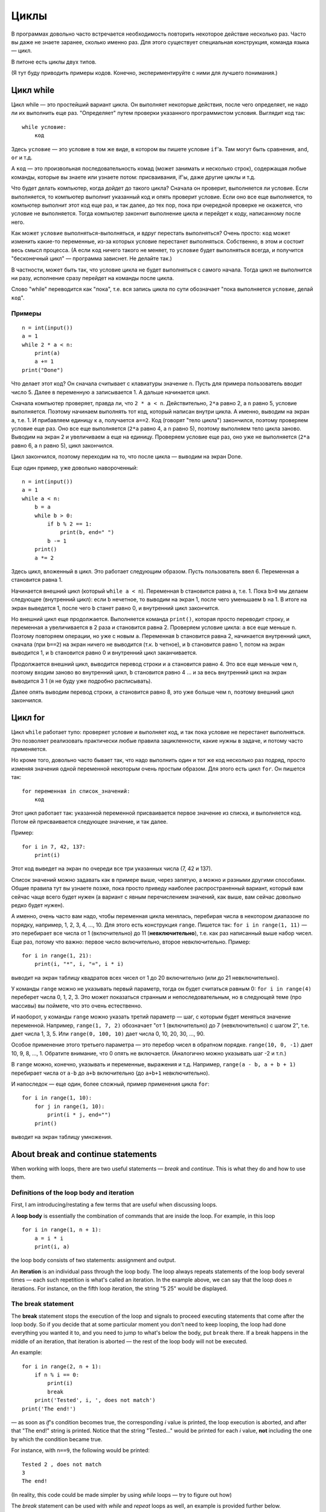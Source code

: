 .. highlight:: python

Циклы
=====

В программах довольно часто встречается необходимость повторить
некоторое действие несколько раз. Часто вы даже не знаете заранее,
сколько именно раз. Для этого существует специальная конструкция,
команда языка — цикл.

В питоне есть циклы двух типов.

(Я тут буду приводить примеры кодов. Конечно, экспериментируйте с ними
для лучшего понимания.)

Цикл while
----------

Цикл while — это простейший вариант цикла. Он выполняет некоторые
действия, после чего определяет, не надо ли их выполнить еще раз.
"Определяет" путем проверки указанного программистом условия. Выглядит
код так:

::

    while условие:
        код

Здесь ``условие`` — это условие в том же виде, в котором вы пишете
условие ``if``'а. Там могут быть сравнения, ``and``, ``or`` и т.д.

А ``код`` — это произвольная последовательность комад (может занимать и
несколько строк), содержащая любые команды, которые вы знаете или
узнаете потом: присваивания, if'ы, даже другие циклы и т.д.

Что будет делать компьютер, когда дойдет до такого цикла? Сначала он
проверит, выполняется ли условие. Если выполняется, то компьютер
выполнит указанный код и опять проверит условие. Если оно все еще
выполняется, то компьютер выполнит этот код еще раз, и так далее, до тех
пор, пока при очередной проверке не окажется, что условие не
выполняется. Тогда компьютер закончит выполнение цикла и перейдет к
коду, написанному после него.

Как может ``условие`` выполняться-выполняться, и вдруг перестать
выполняться? Очень просто: ``код`` может изменить какие-то переменные,
из-за которых условие перестанет выполняться. Собственно, в этом и
состоит весь смысл процесса. (А если ``код`` ничего такого не меняет, то
``условие`` будет выполняться всегда, и получится "бесконечный цикл" —
программа зависнет. Не делайте так.)

В частности, может быть так, что условие цикла не будет выполняться с
самого начала. Тогда цикл не выполнится ни разу, исполнение сразу
перейдет на команды после цикла.

Слово "while" переводится как "пока", т.е. вся запись цикла по сути
обозначает "пока выполняется ``условие``, делай ``код``".

Примеры
~~~~~~~

::

    n = int(input())
    a = 1
    while 2 * a < n:
        print(a)
        a += 1
    print("Done")

Что делает этот код? Он сначала считывает с клавиатуры значение ``n``.
Пусть для примера пользователь вводит число 5. Далее в переменную ``a``
записывается 1. А дальше начинается цикл.

Сначала компьютер проверяет, правда ли, что ``2 * a < n``.
Действительно, ``2*a`` равно 2, а ``n`` равно 5, условие выполняется.
Поэтому начинаем выполнять тот код, который написан внутри цикла. А
именно, выводим на экран ``a``, т.е. 1. И прибавляем единицу к ``a``,
получается ``a==2``. Код (говорят "тело цикла") закончился, поэтому
проверяем условие еще раз. Оно все еще выполняется (``2*a`` равно 4, а
``n`` равно 5), поэтому выполняем тело цикла заново. Выводим на экран 2
и увеличиваем ``a`` еще на единицу. Проверяем условие еще раз, оно уже
не выполняется (``2*a`` равно 6, а ``n`` равно 5), цикл закончился.

Цикл закончился, поэтому переходим на то, что после цикла — выводим на
экран Done.

Еще один пример, уже довольно навороченный:

::

    n = int(input())
    a = 1
    while a < n:
        b = a
        while b > 0:
            if b % 2 == 1:
                print(b, end=" ")
            b -= 1
        print()
        a *= 2

Здесь цикл, вложенный в цикл. Это работает следующим образом. Пусть
пользователь ввел 6. Переменная ``a`` становится равна 1.

Начинается внешний цикл (который ``while a < n``). Переменная ``b``
становится равна ``a``, т.е. 1. Пока ``b>0`` мы делаем следующее
(внутренний цикл): если ``b`` нечетное, то выводим на экран 1, после
чего уменьшаем ``b`` на 1. В итоге на экран выведется 1, после чего
``b`` станет равно 0, и внутренний цикл закончится.

Но внешний цикл еще продолжается. Выполняется команда ``print()``,
которая просто переводит строку, и переменная ``a`` увеличивается в 2
раза и становится равна 2. Проверяем условие цикла: ``a`` все еще меньше
``n``. Поэтому повторяем операции, но уже с новым ``a``. Переменная
``b`` становится равна 2, начинается внутренний цикл, сначала (при
``b==2``) на экран ничего не выводится (т.к. ``b`` четное), и ``b``
становится равно 1, потом на экран выводится 1, и ``b`` становится равно
0 и внутренний цикл заканчивается.

Продолжается внешний цикл, выводится перевод строки и ``a`` становится
равно 4. Это все еще меньше чем ``n``, поэтому входим заново во
внутренний цикл, ``b`` становится равно 4 ... и за весь внутренний цикл
на экран выводится 3 1 (я не буду уже подробно расписывать).

Далее опять выводим перевод строки, ``a`` становится равно 8, это уже
больше чем ``n``, поэтому внешний цикл закончился.

Цикл for
--------

Цикл ``while`` работает тупо: проверяет условие и выполняет код, и так
пока условие не перестанет выполняться. Это позволяет реализовать
практически любые правила зацикленности, какие нужны в задаче, и потому
часто применяется.

Но кроме того, довольно часто бывает так, что надо выполнить один и тот
же код несколько раз подряд, просто изменяя значения одной переменной
некоторым очень простым образом. Для этого есть цикл ``for``. Он пишется
так:

::

    for переменная in список_значений:
        код

Этот цикл работает так: указанной переменной присваивается первое
значение из списка, и выполняется код. Потом ей присваивается следующее
значение, и так далее.

Пример:

::

    for i in 7, 42, 137:
        print(i)

Этот код выведет на экран по очереди все три указанных числа (7, 42 и
137).

Список значений можно задавать как в примере выше, через запятую, а
можно и разными другими способами. Общие правила тут вы узнаете позже,
пока просто приведу наиболее распространенный вариант, который вам
сейчас чаще всего будет нужен (а вариант с явным перечислением значений,
как выше, вам сейчас довольно редко будет нужен).

А именно, очень часто вам надо, чтобы переменная цикла менялась,
перебирая числа в некотором диапазоне по порядку, например, 1, 2, 3, 4,
..., 10. Для этого есть конструкция ``range``. Пишется так:
``for i in range(1, 11)`` — это перебирает все числа от 1 (включительно)
до 11 (**невключительно**), т.е. как раз написанный выше набор чисел.
Еще раз, потому что важно: первое число включительно, второе
невключительно. Пример:

::

    for i in range(1, 21):
        print(i, "*", i, "=", i * i)

выводит на экран таблицу квадратов всех чисел от 1 до 20 включительно
(или до 21 невключительно).

У команды ``range`` можно не указывать первый параметр, тогда он будет
считаться равным 0: ``for i in range(4)`` переберет числа 0, 1, 2, 3.
Это может показаться странным и непоследовательным, но в следующей теме
(про массивы) вы поймете, что это очень естественно.

И наоборот, у команды ``range`` можно указать третий параметр — шаг, с
которым будет меняться значение переменной. Например, ``range(1, 7, 2)``
обозначает "от 1 (включительно) до 7 (невключительно) с шагом 2", т.е.
дает числа 1, 3, 5. Или ``range(0, 100, 10)`` дает числа 0, 10, 20, 30,
..., 90.

Особое применение этого третьего параметра — это перебор чисел в
обратном порядке. ``range(10, 0, -1)`` дает 10, 9, 8, ..., 1. Обратите
внимание, что 0 опять не включается. (Аналогично можно указывать шаг -2
и т.п.)

В ``range`` можно, конечно, указывать и переменные, выражения и т.д.
Например, ``range(a - b, a + b + 1)`` перебирает числа от ``a-b`` до
``a+b`` включительно (до ``a+b+1`` невключительно).

И напоследок — еще один, более сложный, пример применения цикла ``for``:

::

    for i in range(1, 10):
        for j in range(1, 10):
            print(i * j, end="")
        print()

выводит на экран таблицу умножения.

About break and continue statements
----------------------------

When working with loops, there are two useful statements — *break* and
*continue*. This is what they do and how to use them.

Definitions of the loop body and iteration
~~~~~~~~~~~~~~~~~~~~~~~~~~~~~

First, I am introducing/restating a few terms that are useful when discussing
loops.

A **loop body** is essentially the combination of commands that are inside the
loop. For example, in this loop

::

    for i in range(1, n + 1):
        a = i * i
        print(i, a)


the loop body consists of two statements: assignment and output.

An **iteration** is an individual pass through the loop body. The loop
always repeats statements of the loop body several times — each such
repetition is what's called an iteration. In the example above, we can say that
the loop does *n* iterations. For instance, on the fifth
loop iteration, the string "5 25" would be displayed.

The break statement
~~~~~~~~~~~~~

The **break** statement stops the execution of the loop and signals to proceed
executing statements that come after the loop body. So if you decide
that at some particular moment you don't need to keep looping, the loop had done
everything you wanted it to, and you need to jump to what's below the body,
put ``break`` there. If a break happens in the middle of an iteration,
that iteration is aborted — the rest of the loop body will not be executed.

An example:

::

    for i in range(2, n + 1):
        if n % i == 0:
            print(i)
            break
        print('Tested', i, ', does not match')
    print('The end!')

— as soon as *if*'s condition becomes true, the corresponding *i* value
is printed, the loop execution is aborted, and after that "The end!" string
is printed. Notice that the string "Tested..." would be printed
for each *i* value, **not** including the one by which the condition became
true.

For instance, with ``n==9``, the following would be printed:

::

    Tested 2 , does not match
    3
    The end!

(In reality, this code could be made simpler by using *while* loops —
try to figure out how)

The *break* statement can be used with *while* and *repeat* loops as well,
an example is provided further below.

Команда continue
~~~~~~~~~~~~~~~~

Команда continue обозначает прервать выполнение текущей итерации цикла и
начать следующую итерацию. Т.е. как будто бы, не доделывая то, что
написано ниже в теле цикла, прыгнуть на начало цикла, при этом выполнив
все действия, которые должны быть выполнены после очередной итерации —
т.е. в цикле for увеличив значение счетчика цикла на 1, а в циклах
while/repeat проверив условие и, если оно не выполняется, то вообще
прервав работу.

Пример:

::

    for i in range(2, n):
        if n % i != 0:
            print('Попробовали', i, ', не подходит')
            continue
        print(n, 'делится на', i)

— здесь цикл пройдется по всем числам от ``2`` до ``n-1`` и для каждого выведет,
делится ли ``n`` на ``i`` или нет. Например, при ``n==9`` вывод будет такой:

::

    Попробовали 2 , не подходит
    9 делится на 3
    Попробовали 4 , не подходит
    ...
    Попробовали 8 , не подходит

Пройдем подробнее по началу выполнения этого кода. Сначала i становится
равным 2. Смотрим: ``9 % 2 != 0`` — значит, идем внутрь if. Выводим на
экран "Попробовали...", и далее идет команда continue. Значит, сразу
идем на следующую итерацию: увеличиваем ``i`` (!), оно становится равным 3,
и идем на начало цикла. ``9 % 3 == 0``, поэтому в if не идем, выводим "9
делится на 3", итерация закончилась — увеличиваем ``i`` и идем на следующую
итерацию. И так далее.

Конечно, в этом примере можно было бы обойтись и без ``continue``, просто
написать ``else``. Это было бы проще. Но бывает, что вам надо перебрать
числа, и есть много случаев, когда какое-то число вам не надо
рассматривать. Тогда писать кучу ``else`` было бы намного сложнее, чем
несколько ``continue``. Например (пример выдуман из головы, но подобные
случаи бывают):

::

    for i in range(n):
        # нам не нужны числа, делящиеся на 5
        if i % 5 == 0:
            continue
        # нам не нужны числа, квадрат которых дает остаток 4 при делении на 7
        # обратите внимание, что мы можем делать какие-то действия до проверки условий
        p = i * i
        if p % 7 == 4:
            continue
        # все оставшиеся числа нам нужны,
        # поэтому здесь делаем какую-нибудь сложную обработку из многих команд
        ...

— тут намного более понятно, что вы имели в виду, чем если бы вы писали
с ``else``. С ``else`` тому, кто будет читать ваш код, пришлось бы смотреть, где
``else`` заканчивается, и вдруг после конца ``else`` идут еще какие-нибудь
команды, а здесь все понятно: если ``if`` выполняется, то пропускается все
оставшееся тело цикла.

while True и break
~~~~~~~~~~~~~~~~~~~~~

Один важный случай применения команды ``break`` состоит в следующем. Часто
бывает так, что вам надо повторять какую-то последовательность действий,
и проверять условие окончания вам хочется в середине этой
последовательности. Например, вам надо считывать с клавиатуры числа,
пока не будет введен ноль. Все числа, кроме нуля, надо как-то
обрабатывать (для простоты будем считать, что выводить на экран — это
нам не существенно).

Естественная последовательность действий следующая:

::

    считать число
    если ноль, то прерваться
    вывести это число на экран
    считать число
    если ноль, то прерваться
    вывести это число на экран
    ...

Очень четко видна цикличность, но если вы попытаетесь написать цикл без
команды ``break``, ничего хорошего у вас не получится.

У вас будет несколько вариантов: например, так

::

    a = int(input())
    while a != 0:
        print(a)
        a = int(input())

Фактически вы "разрезали" циклическую последовательность действий на
проверке условия окончания цикла, и в результате были вынуждены команду
считывания числа задублировать: она у вас один раз перед циклом, и один
раз в конце цикла. Дублирование кода — это не очень хорошо (если вам
придется его менять, вы можете забыть, что один и тот же код в двух
местах); если у вас вместо считывания числа будет чуть более сложный
код, то будет еще хуже. Кроме того, в этой реализации не очень хорошо,
что у вас в пределах одной итерации цикла есть разные значения
переменной ``a``, было бы проще, если бы каждая итерация цикла
соответствовала работе только с одним введенным числом.

Второй вариант, который вам может придти в голову, такой:

::

    a = 1
    while a != 0:
        a = int(input())
        if a != 0:
            print(a)

Этот вариант лучше в том смысле, что каждая итерация работает только с
одним числом, но у него все равно есть недостатки. Во-первых, есть
искуственная команда ``a = 1`` перед циклом. Во-вторых, условие ``a != 0``
дублируется; если вам придется его менять, вы можете забыть, что оно
написано в двух местах. В-третьих, у вас *основная* ветка выполнения
цикла, ветка, по которой будет выполняться большинство итераций, попала
в ``if``. Это не очень удобно с точки зрения кода: все-таки все числа, кроме
последнего, будут не нулевыми, поэтому хотелось бы написать такой код, в
котором обработка случая ``a = 0`` не потребует заворачивания основного
варианта в ``if`` — так просто читать удобнее (особенно если бы у нас было
бы не просто ``print(a)``, а существенно более сложный код обработки
очередного числа, сам включающий несколько ``if``'ов и т.п.).

Но можно сделать следующим образом:

::

    while 0 == 0:
        a = int(input())
        if a == 0:
            break
        print(a)

Искусственная конструкция ``0==0`` — это условие, которое всегда верно: нам
надо, чтобы ``while`` выполнялся до бесконечности, и мог бы завершиться
только по ``break``. На самом деле в питоне есть специальное слово ``True``,
которое обозначает условие, которое всегда верно (и симметричное слово
``False``, которое обозначает условие, которое не верно никогда).
Соответственно, еще лучше писать ``while True:``...

Этот вариант свободен от всех указанных выше недостатков. Каждая
итерация работает с очередным числом, код считывания не дублируется, код
проверки не дублируется, общая последовательность действий понятна, и
основная ветка выполнения цикла находится в основном коде.

Вот так и следует писать любые циклы, в которых проверка условия нужна
*в середине* тела цикла:

::

    while True:
        что-то сделали
        if надо завершить работу:
            break
        сделали что-то еще

Примеры решения задач
---------------------

Приведу несколько примеров задач, аналогичных тем, которые встречаются на олимпиадах
и в моем курсе.

.. task::

    В классе :math:`N` школьников. На уроке физкультуры тренер говорит «на первый-второй рассчитайтесь».
    Выведите, что скажут ученики.

    **Входные данные**: Вводится одно целое число — количество человек в классе.

    **Входные данные**: Выведите последовательность чисел 1 и 2, в том порядке, как будут говорить школьники.

    **Пример**:

    Входные данные::

        5

    Выходные данные::

        1
        2
        1
        2
        1
    |
    |
    |

Сначала, конечно, считываем :math:`N`::

    n = int(input())

Самое главное в задачах на циклы — понять, какая операция будет повторяться, и сколько раз или до какого условия,
и чему будет соответствовать каждое повторение (итерация) цикла.
В этой задаче более-менее понятно: надо :math:`N` раз вывести число, и каждая итерация
будет соответствовать одному школьнику. Поэтому логично написать цикл ``for i in range(n)``,
он как раз осуществит :math:`N` повторений.

Дальше надо понять, что делать внутри каждого повторения. Здесь надо решить, что выводить — 1 или 2 —
и соответственно вывести. В цикле ``for`` у нас как раз есть переменная ``i``, которая хранит номер текущего школьника.
(Это очень важный момент — внутри цикла вы должны писать общий код, который будет работать
в общем виде на каждой итерации, и обычно как раз стоит опираться на какие-то переменные,
отражающие текущее состояние, в цикле ``for`` это обычно переменная цикла.)

Ясно, что число, которое надо вывести, зависит от четности ``i``. Надо еще учесть,
что итерация цикла (``range(n)``) начинается с нуля, поэтому общий код получается такой::

    n = int(input())
    for i in range(n):
        if i % 2 == 0:
            print(1)
        else:
            print(2)

.. task::

    Вводятся :math:`N` чисел. Посчитайте, сколько среди них четных.

    **Входные данные**: На первой строке вводится одно число :math:`N`. Далее следуют :math:`N` строк по одному числу на каждой — заданные числа.

    **Входные данные**: Выведите ответ на задачу.

    **Пример**:

    Входные данные::

        4
        10
        11
        12
        13

    Выходные данные::

        2
    |
    |
    |

Здесь вы сталкиваетесь с тем, что заранее (на этапе написания программы) вы не знаете, сколько чисел надо будет вводить.
Вы должны сначала ввести число :math:`N`, а потом еще :math:`N` чисел, т.е. если вам первым числом вводят 3, значит, дальше будет еще 3 числа,
а если первым числом вводят 137, то дальше будет еще 137 чисел. Это радикально отличается от того, что вы делали раньше,
когда вы знали, например, что всегда вводится ровно 6 чисел.

Но как раз циклы и позволяют повторить некоторую операцию заданное число раз, причем на этапе написания программы
вам не обязательно знать, сколько раз надо это делать. В примере выше внутри цикла вы выводили данные,
а тут по смыслу задачи внутри цикла вам придется *считывать* данные.

Вы считываете сначала :math:`N`::

    n = int(input())

а дальше вам надо написать цикл, повторяющийся :math:`N` раз, и внутри цикла считывать числа::

    for i in range(n):
        x = int(input())
        ...

Дальше надо у каждого числа проверить, четное ли оно: ``if x % 2 == 0``, ну и если четное, то увеличить счетчик четных чисел на единицу.
Такой счетчик, естественно, надо завести заранее. 

Итого получаем::

    n = int(input())
    k = 0
    for i in range(n):
        x = int(input())
        if x % 2 == 0:
            k += 1
    print(k)

Обратите внимание, что вывод ответа (``k``) надо делать после окончания цикла, поэтому команда ``print`` пишется без отступа.

.. task::

    Посчитайте сумму :math:`1+2+3+\ldots+N`.

    **Входные данные**: Вводится одно целое число :math:`N`.

    **Входные данные**: Выведите искомую сумму.

    **Пример**:

    Входные данные::

        2

    Выходные данные::

        3

    Входные данные::

        5

    Выходные данные::

        15
    |
    |
    |

(Конечно, эту задачу можно решить известной формулой,
но давайте все-таки напишем цикл.)

(Обратите еще внимание, что ввод 2 корректен, и ответ на 2 равен 3, несмотря на то, что в формуле написана и двойка, и тройка, и :math:`N`.
Это стандартная особенность таких математических обозначений: в формуле с многоточием пишется побольше слагаемых,
чтобы была понятна логика, но если :math:`N` маленькое, то просто остается только столько слагаемых, сколько надо.)

В такой задаче полезно подумать, как бы вы считали ответ вручную.
Часто говорят: сложил бы все числа.
Но если подумать, вы же не сможете сложить сразу все пять чисел.
Вы наверняка будете складывать числа по очереди:
сначала к 1 прибавляете 2, потом к результату прибавляете 3,
потом к результату прибавляете 4, и т.д.

Соответственно, какая картина вырисовывается: у вас много раз повторяется
одно и то же действие: к текущей сумме прибавить очередное число. Значит, нам, во-первых,
явно нужен цикл, перебирающий числа подряд, во-вторых, нам явно нужна
переменная для текущей суммы, пусть это будет переменная :math:`k`. 
Соответственно, получается что-то такого рода::

    for i in .....:
        ... k + i

т.е. вам надо к :math:`k` прибавить :math:`i`.
Но просто так прибавлять смысла нет, надо куда-нибудь сохранить результат.
И тут фокус, возможно, не очень очевидный: результат надо сохранять в :math:`k`!
Потому что на следующей итерации цикла именно к этому результату
надо будет прибавлять следующее :math:`i`::

    for i in .....:
        k = k + i

осталось понять, в каких пределах надо запускать цикл, а также что изначально записать в :math:`k`.
Напрашивается решение в :math:`k` записать 1 (первое слагаемое), а цикл делать от 2 до :math:`N`,
но на самом деле немного проще изначально в :math:`k` записать 0 (пустую сумму, т.е. как будто нет слагаемых вообще),
а цикл делать от 1 до :math:`N`, причем, естественно, :math:`N` включительно, поэтому надо писать ``range(1, n + 1)``.

Итоговый код, вместе с вводом и выводом переменных::

    n = int(input())
    k = 0
    for i in range(1, n + 1):
        k = k + i
    print(k)
    
.. task::

    Маша хочет накопить на новый телефон. Телефон стоит :math:`N` рублей.
    Маша может откладывать :math:`K` рублей в день каждый день, за исключением воскресенья,
    когда она тратит деньги на поход в кино.
    Маша начинает копить в понедельник. За сколько дней она накопит нужную сумму?

    **Входные данные**: Вводятся два числа: :math:`N` и :math:`K`.

    **Входные данные**: Выведите искомое количество дней

    **Пример**:

    Входные данные::

        100 50

    Выходные данные::

        2

    Входные данные::

        100 10

    Выходные данные::

        11
    |
    |
    |

В принципе, эту задачу не так уж и сложно решить формулой, без циклов (но скорее всего с if'ами),
но давайте напишем цикл.

Попробуем промоделировать, как будет увеличиваться сумма накопленных денег у Маши. Обозначим текущую сумму как :math:`s`.
Каждый день, кроме воскресенья, к ней прибавляется :math:`K`.
Логично написать цикл, чтобы одна итерация цикла соответствовала одному дню.
Цикл надо продолжать до тех пор, пока не накопится нужная сумма, поэтому естественно написать цикл ``while``::

    while s < n:

Что мы делаем в цикле? Надо прибавить :math:`K` к :math:`s`, но только если текущий день не воскресенье::

    while s < n:
        if .....:  # тут надо написать условие «не воскресенье»
            s = s + k

Как понять, воскресенье сейчас или нет? Естественно, нам нужен какой-нибудь счетчик дней, заодно он нам нужен будет
и для вывода ответа. Заводим переменную :math:`day` — номер текущего дня. Маша начинает копить в понедельник,
считая это днем 1, понимаем, что воскресенья — это дни, номера которых делятся на 7.

Получаем примерно такой код::

    day = 1
    s = 0
    while s < n:
        if day % 7 != 0:
            s = s + k
        day = day + 1

Тут единственная проблема — мы заканчиваем цикл, уже перейдя к очередному дню, т.е. в этом коде :math:`day`
получается всегда на 1 больше, чем нужно. Поэтому при выводе ответа надо вычесть единицу::

    n, k = map(int, input().split())
    day = 1
    s = 0
    while s < n:
        if day % 7 != 0:
            s = s + k
        day = day + 1
    print(day - 1)